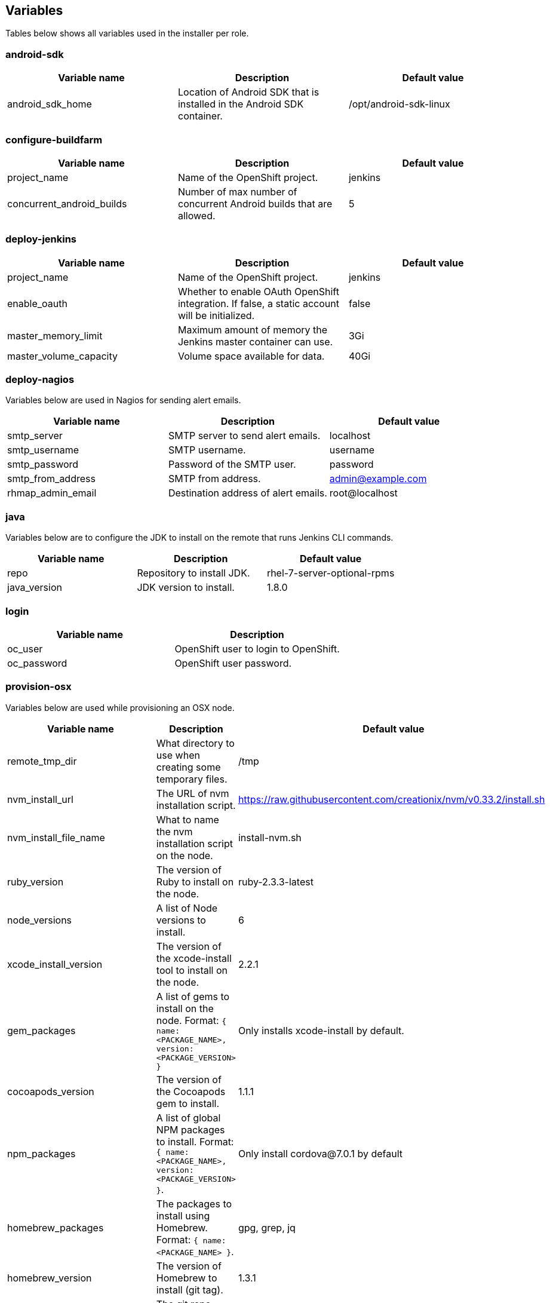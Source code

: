 == Variables

Tables below shows all variables used in the installer per role.

=== android-sdk

|===
| Variable name | Description | Default value

|android_sdk_home
|Location of Android SDK that is installed in the Android SDK container.
|/opt/android-sdk-linux
|===

=== configure-buildfarm

|===
| Variable name | Description | Default value

|project_name
|Name of the OpenShift project.
|jenkins

|concurrent_android_builds
|Number of max number of concurrent Android builds that are allowed.
|5
|===


=== deploy-jenkins

|===
| Variable name | Description | Default value

|project_name
|Name of the OpenShift project.
|jenkins

|enable_oauth
|Whether to enable OAuth OpenShift integration. If false, a static account will be initialized.
|false

|master_memory_limit
|Maximum amount of memory the Jenkins master container can use.
|3Gi

|master_volume_capacity
|Volume space available for data.
|40Gi

|===

=== deploy-nagios

Variables below are used in Nagios for sending alert emails.

|===
| Variable name | Description | Default value

|smtp_server
|SMTP server to send alert emails.
|localhost

|smtp_username
|SMTP username.
|username

|smtp_password
|Password of the SMTP user.
|password

|smtp_from_address
|SMTP from address.
|admin@example.com

|rhmap_admin_email
|Destination address of alert emails.
|root@localhost

|===


=== java

Variables below are to configure the JDK to install on the remote that runs Jenkins CLI commands.

|===
| Variable name | Description | Default value

|repo
|Repository to install JDK.
|rhel-7-server-optional-rpms

|java_version
|JDK version to install.
|1.8.0

|===


=== login

|===
| Variable name | Description

|oc_user
|OpenShift user to login to OpenShift.

|oc_password
|OpenShift user password.

|===

=== provision-osx

Variables below are used while provisioning an OSX node.

|===
| Variable name | Description | Default value

|remote_tmp_dir
|What directory to use when creating some temporary files.
|/tmp

|nvm_install_url
|The URL of nvm installation script.
|https://raw.githubusercontent.com/creationix/nvm/v0.33.2/install.sh

|nvm_install_file_name
|What to name the nvm installation script on the node.
|install-nvm.sh

|ruby_version
|The version of Ruby to install on the node.
|ruby-2.3.3-latest

|node_versions
|A list of Node versions to install.
|6

|xcode_install_version
|The version of the xcode-install tool to install on the node.
|2.2.1

|gem_packages
|A list of gems to install on the node. Format: `{ name: <PACKAGE_NAME>, version: <PACKAGE_VERSION> }`
|Only installs xcode-install by default.

|cocoapods_version
|The version of the Cocoapods gem to install.
|1.1.1

|npm_packages
|A list of global NPM packages to install. Format: `{ name: <PACKAGE_NAME>, version: <PACKAGE_VERSION> }`.
|Only install cordova@7.0.1 by default

|homebrew_packages
|The packages to install using Homebrew. Format: `{ name: <PACKAGE_NAME> }`.
|gpg, grep, jq

|homebrew_version
|The version of Homebrew to install (git tag).
|1.3.1

|homebrew_repo
|The git repo where Homebrew resides (defaults to GitHub repo).
|https://github.com/Homebrew/brew

|homebrew_prefix
|The parent directory of the directory where Homebrew resides.
|/usr/local

|homebrew_install_path
|Where Homebrew will be installed.
|<homebrew_prefix>/Homebrew

|homebrew_brew_bin_path
|Where `brew` will be installed.
|/usr/local/bin

|homebrew_taps
|A list of taps to add.
|homebrew/core, caskroom/cask

|xcode_install_user
|Apple Developer Account username. If this is not set then Xcode will not be installed.
|

|xcode_install_password
|Apple Developer Account password. If this is not set then Xcode will not be installed.
|

|xcode_install_session_token
|Apple Developer Account auth cookie from `fastlane spaceauth` command (For accounts with 2FA enabled).
|

|xcode_versions
|A list of Xcode versions to install. These may take over 30 minutes each to install.
|'8.3.3'

|apple_wwdr_cert_url
| Apple WWDR certificate URL. Defaults to Apple's official URL.
|http://developer.apple.com/certificationauthority/AppleWWDRCA.cer

|apple_wwdr_cert_file_name
|Output file name of the downloaded file.
|AppleWWDRCA.cer

|buildfarm_node_port
|The port to connect to the macOS node on.
|22

|buildfarm_node_root_dir
|Path to Jenkins root folder.
|/Users/jenkins

|buildfarm_credential_id
|Identifier for the Jenkins credential object.
|macOS_buildfarm_cred

|buildfarm_credential_description
|Description of the Jenkins credential object.
|Shared credential for the macOS nodes in the buildfarm.

|buildfarm_node_name
|Name of the slave/node in Jenkins.
|macOS (<node_host_address>)

|buildfarm_node_labels
|List of labels assigned to the macOS node.
|ios

|buildfarm_user_id
|Jenkins user ID.
|admin

|buildfarm_node_executors
|Number of executors (Jenkins configuration) on the macOS node.
There is currently no build isolation with the macOS node meaning there is
no guaranteed support for concurrent builds. This value should not be changed
unless you are certain all apps will be built with the same signature
credentials.
|1

|buildfarm_node_mode <MODE>
|How the macOS node should be utilised. The following options are available:
|NORMAL
|<MODE> = NORMAL
|Use this node as much as possible
|
|<MODE> = EXCLUSIVE
|Only build jobs with labels matching this node will use this node.
|

|buildfarm_node_description
|Description of the macOS node in Jenkins.
|macOS node for the buildfarm

|proxy_host
|Proxy url/base hostname to be used.
|

|proxy_port
|Proxy port to be used.
|

|proxy_device
|The proxy network device to use the proxy config from the list of devices.
|Ethernet

|proxy_ctx
|A list of proxies to be set.
|webproxy, securewebproxy

|buildfarm_lang_env_var
|Value of `LANG` environment variable to set on the macOS node. CocoaPods require this to `en_US.UTF-8`.
|en_US.UTF-8

|buildfarm_path_env_var
|`$PATH` environment variable to use in the macOS node.
|$PATH:/usr/local/bin:/usr/bin:/bin:/usr/sbin:/sbin

|credential_private_key
|Private key stored in Jenkins and used to SSH into the macOS node. If this is not set then a key pair will be generated.
|

|credential_public_key
|Public key of the pair. If this is not set then a key pair will be generated.
|

|credential_passphrase
|Passphrase of the private key. This is stored in Jenkins and used to SSH into the macOS node. If this is not set the private key will not be password protected.
|

|===
